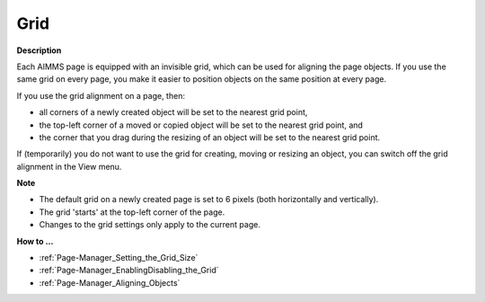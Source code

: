 

.. _Page-Manager_Grid:


Grid
====

**Description** 

Each AIMMS page is equipped with an invisible grid, which can be used for aligning the page objects. If you use the same grid on every page, you make it easier to position objects on the same position at every page.

If you use the grid alignment on a page, then:

*	all corners of a newly created object will be set to the nearest grid point,
*	the top-left corner of a moved or copied object will be set to the nearest grid point, and
*	the corner that you drag during the resizing of an object will be set to the nearest grid point.




If (temporarily) you do not want to use the grid for creating, moving or resizing an object, you can switch off the grid alignment in the View menu.





**Note** 

*	The default grid on a newly created page is set to 6 pixels (both horizontally and vertically).
*	The grid 'starts' at the top-left corner of the page.
*	Changes to the grid settings only apply to the current page.




**How to …** 

*	:ref:`Page-Manager_Setting_the_Grid_Size` 
*	:ref:`Page-Manager_EnablingDisabling_the_Grid` 
*	:ref:`Page-Manager_Aligning_Objects` 



